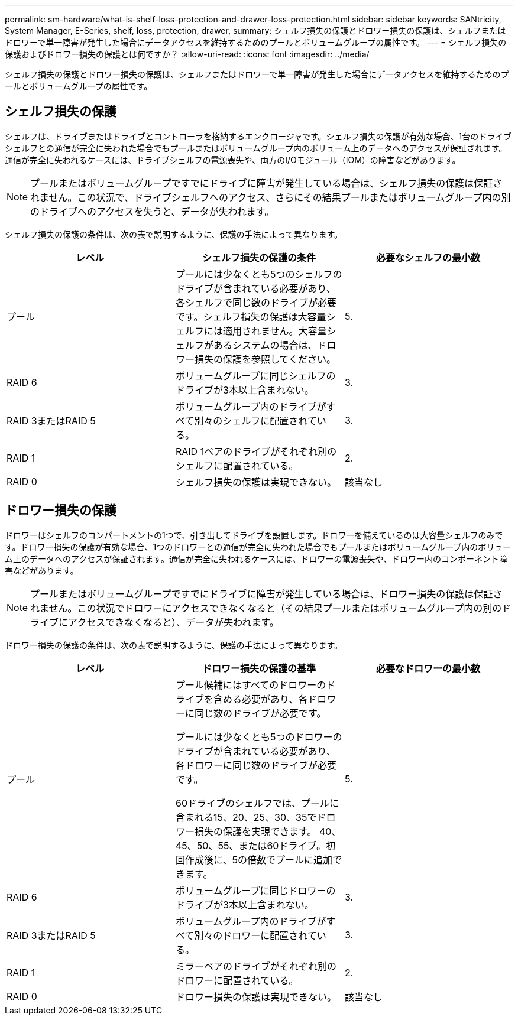 ---
permalink: sm-hardware/what-is-shelf-loss-protection-and-drawer-loss-protection.html 
sidebar: sidebar 
keywords: SANtricity, System Manager, E-Series, shelf, loss, protection, drawer, 
summary: シェルフ損失の保護とドロワー損失の保護は、シェルフまたはドロワーで単一障害が発生した場合にデータアクセスを維持するためのプールとボリュームグループの属性です。 
---
= シェルフ損失の保護およびドロワー損失の保護とは何ですか？
:allow-uri-read: 
:icons: font
:imagesdir: ../media/


[role="lead"]
シェルフ損失の保護とドロワー損失の保護は、シェルフまたはドロワーで単一障害が発生した場合にデータアクセスを維持するためのプールとボリュームグループの属性です。



== シェルフ損失の保護

シェルフは、ドライブまたはドライブとコントローラを格納するエンクロージャです。シェルフ損失の保護が有効な場合、1台のドライブシェルフとの通信が完全に失われた場合でもプールまたはボリュームグループ内のボリューム上のデータへのアクセスが保証されます。通信が完全に失われるケースには、ドライブシェルフの電源喪失や、両方のI/Oモジュール（IOM）の障害などがあります。

[NOTE]
====
プールまたはボリュームグループですでにドライブに障害が発生している場合は、シェルフ損失の保護は保証されません。この状況で、ドライブシェルフへのアクセス、さらにその結果プールまたはボリュームグループ内の別のドライブへのアクセスを失うと、データが失われます。

====
シェルフ損失の保護の条件は、次の表で説明するように、保護の手法によって異なります。

[cols="1a,1a,1a"]
|===
| レベル | シェルフ損失の保護の条件 | 必要なシェルフの最小数 


 a| 
プール
 a| 
プールには少なくとも5つのシェルフのドライブが含まれている必要があり、各シェルフで同じ数のドライブが必要です。シェルフ損失の保護は大容量シェルフには適用されません。大容量シェルフがあるシステムの場合は、ドロワー損失の保護を参照してください。
 a| 
5.



 a| 
RAID 6
 a| 
ボリュームグループに同じシェルフのドライブが3本以上含まれない。
 a| 
3.



 a| 
RAID 3またはRAID 5
 a| 
ボリュームグループ内のドライブがすべて別々のシェルフに配置されている。
 a| 
3.



 a| 
RAID 1
 a| 
RAID 1ペアのドライブがそれぞれ別のシェルフに配置されている。
 a| 
2.



 a| 
RAID 0
 a| 
シェルフ損失の保護は実現できない。
 a| 
該当なし

|===


== ドロワー損失の保護

ドロワーはシェルフのコンパートメントの1つで、引き出してドライブを設置します。ドロワーを備えているのは大容量シェルフのみです。ドロワー損失の保護が有効な場合、1つのドロワーとの通信が完全に失われた場合でもプールまたはボリュームグループ内のボリューム上のデータへのアクセスが保証されます。通信が完全に失われるケースには、ドロワーの電源喪失や、ドロワー内のコンポーネント障害などがあります。

[NOTE]
====
プールまたはボリュームグループですでにドライブに障害が発生している場合は、ドロワー損失の保護は保証されません。この状況でドロワーにアクセスできなくなると（その結果プールまたはボリュームグループ内の別のドライブにアクセスできなくなると）、データが失われます。

====
ドロワー損失の保護の条件は、次の表で説明するように、保護の手法によって異なります。

[cols="1a,1a,1a"]
|===
| レベル | ドロワー損失の保護の基準 | 必要なドロワーの最小数 


 a| 
プール
 a| 
プール候補にはすべてのドロワーのドライブを含める必要があり、各ドロワーに同じ数のドライブが必要です。

プールには少なくとも5つのドロワーのドライブが含まれている必要があり、各ドロワーに同じ数のドライブが必要です。

60ドライブのシェルフでは、プールに含まれる15、20、25、30、35でドロワー損失の保護を実現できます。 40、45、50、55、または60ドライブ。初回作成後に、5の倍数でプールに追加できます。
 a| 
5.



 a| 
RAID 6
 a| 
ボリュームグループに同じドロワーのドライブが3本以上含まれない。
 a| 
3.



 a| 
RAID 3またはRAID 5
 a| 
ボリュームグループ内のドライブがすべて別々のドロワーに配置されている。
 a| 
3.



 a| 
RAID 1
 a| 
ミラーペアのドライブがそれぞれ別のドロワーに配置されている。
 a| 
2.



 a| 
RAID 0
 a| 
ドロワー損失の保護は実現できない。
 a| 
該当なし

|===